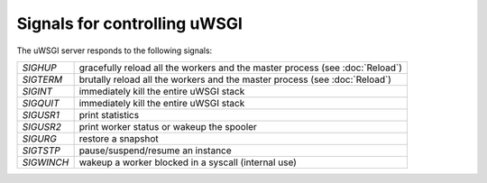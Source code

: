 Signals for controlling uWSGI
=============================

The uWSGI server responds to the following signals:

==========  ========================================================================
`SIGHUP`    gracefully reload all the workers and the master process (see :doc:`Reload`)
`SIGTERM`   brutally reload all the workers and the master process (see :doc:`Reload`)
`SIGINT`    immediately kill the entire uWSGI stack
`SIGQUIT`   immediately kill the entire uWSGI stack
`SIGUSR1`   print statistics
`SIGUSR2`   print worker status or wakeup the spooler
`SIGURG`    restore a snapshot
`SIGTSTP`   pause/suspend/resume an instance
`SIGWINCH`  wakeup a worker blocked in a syscall (internal use)
==========  ========================================================================
